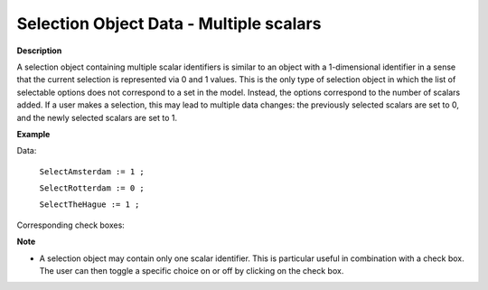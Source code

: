 .. |img_def_checkbox2_bmp| image:: images/checkbox2.bmp


.. _Selection_Selection_Object_Data_-_Multip:


Selection Object Data - Multiple scalars
========================================

**Description** 

A selection object containing multiple scalar identifiers is similar to an object with a 1-dimensional identifier in a sense that the current selection is represented via 0 and 1 values. This is the only type of selection object in which the list of selectable options does not correspond to a set in the model. Instead, the options correspond to the number of scalars added. If a user makes a selection, this may lead to multiple data changes: the previously selected scalars are set to 0, and the newly selected scalars are set to 1.



**Example** 

Data:

	``SelectAmsterdam := 1 ;`` 

	``SelectRotterdam := 0 ;`` 

	``SelectTheHague := 1 ;`` 

Corresponding check boxes:



|img_def_checkbox2_bmp| 



**Note** 

*	A selection object may contain only one scalar identifier. This is particular useful in combination with a check box. The user can then toggle a specific choice on or off by clicking on the check box.



